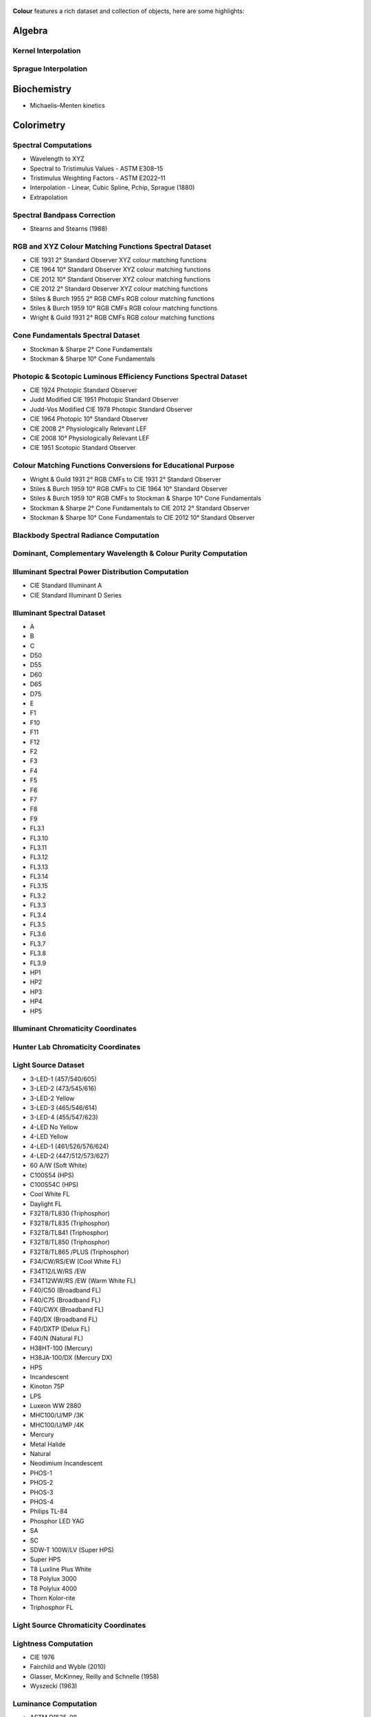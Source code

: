     .. title: Features
.. slug: features
.. date: 2015-11-25 09:47:50 UTC
.. tags:
.. category:
.. link:
.. description:
.. type: text

**Colour** features a rich dataset and collection of objects, here are
some highlights:

Algebra
-------

Kernel Interpolation
^^^^^^^^^^^^^^^^^^^^

Sprague Interpolation
^^^^^^^^^^^^^^^^^^^^^

Biochemistry
------------

-   Michaelis–Menten kinetics

Colorimetry
-----------

Spectral Computations
^^^^^^^^^^^^^^^^^^^^^

-   Wavelength to XYZ
-   Spectral to Tristimulus Values - ASTM E308–15
-   Tristimulus Weighting Factors - ASTM E2022–11
-   Interpolation - Linear, Cubic Spline, Pchip, Sprague (1880)
-   Extrapolation

Spectral Bandpass Correction
^^^^^^^^^^^^^^^^^^^^^^^^^^^^

-   Stearns and Stearns (1988)

RGB and XYZ Colour Matching Functions Spectral Dataset
^^^^^^^^^^^^^^^^^^^^^^^^^^^^^^^^^^^^^^^^^^^^^^^^^^^^^^

-   CIE 1931 2° Standard Observer XYZ colour matching functions
-   CIE 1964 10° Standard Observer XYZ colour matching functions
-   CIE 2012 10° Standard Observer XYZ colour matching functions
-   CIE 2012 2° Standard Observer XYZ colour matching functions
-   Stiles & Burch 1955 2° RGB CMFs RGB colour matching functions
-   Stiles & Burch 1959 10° RGB CMFs RGB colour matching functions
-   Wright & Guild 1931 2° RGB CMFs RGB colour matching functions

Cone Fundamentals Spectral Dataset
^^^^^^^^^^^^^^^^^^^^^^^^^^^^^^^^^^

-   Stockman & Sharpe 2° Cone Fundamentals
-   Stockman & Sharpe 10° Cone Fundamentals

Photopic & Scotopic Luminous Efficiency Functions Spectral Dataset
^^^^^^^^^^^^^^^^^^^^^^^^^^^^^^^^^^^^^^^^^^^^^^^^^^^^^^^^^^^^^^^^^^

-   CIE 1924 Photopic Standard Observer
-   Judd Modified CIE 1951 Photopic Standard Observer
-   Judd-Vos Modified CIE 1978 Photopic Standard Observer
-   CIE 1964 Photopic 10° Standard Observer
-   CIE 2008 2° Physiologically Relevant LEF
-   CIE 2008 10° Physiologically Relevant LEF
-   CIE 1951 Scotopic Standard Observer

Colour Matching Functions Conversions for Educational Purpose
^^^^^^^^^^^^^^^^^^^^^^^^^^^^^^^^^^^^^^^^^^^^^^^^^^^^^^^^^^^^^

-   Wright & Guild 1931 2° RGB CMFs to CIE 1931 2° Standard Observer
-   Stiles & Burch 1959 10° RGB CMFs to CIE 1964 10° Standard Observer
-   Stiles & Burch 1959 10° RGB CMFs to Stockman & Sharpe 10° Cone Fundamentals
-   Stockman & Sharpe 2° Cone Fundamentals to CIE 2012 2° Standard Observer
-   Stockman & Sharpe 10° Cone Fundamentals to CIE 2012 10° Standard Observer

Blackbody Spectral Radiance Computation
^^^^^^^^^^^^^^^^^^^^^^^^^^^^^^^^^^^^^^^

Dominant, Complementary Wavelength & Colour Purity Computation
^^^^^^^^^^^^^^^^^^^^^^^^^^^^^^^^^^^^^^^^^^^^^^^^^^^^^^^^^^^^^^

Illuminant Spectral Power Distribution Computation
^^^^^^^^^^^^^^^^^^^^^^^^^^^^^^^^^^^^^^^^^^^^^^^^^^

- CIE Standard Illuminant A
- CIE Standard Illuminant D Series

Illuminant Spectral Dataset
^^^^^^^^^^^^^^^^^^^^^^^^^^^

-   A
-   B
-   C
-   D50
-   D55
-   D60
-   D65
-   D75
-   E
-   F1
-   F10
-   F11
-   F12
-   F2
-   F3
-   F4
-   F5
-   F6
-   F7
-   F8
-   F9
-   FL3.1
-   FL3.10
-   FL3.11
-   FL3.12
-   FL3.13
-   FL3.14
-   FL3.15
-   FL3.2
-   FL3.3
-   FL3.4
-   FL3.5
-   FL3.6
-   FL3.7
-   FL3.8
-   FL3.9
-   HP1
-   HP2
-   HP3
-   HP4
-   HP5

Illuminant Chromaticity Coordinates
^^^^^^^^^^^^^^^^^^^^^^^^^^^^^^^^^^^

Hunter Lab Chromaticity Coordinates
^^^^^^^^^^^^^^^^^^^^^^^^^^^^^^^^^^^

Light Source Dataset
^^^^^^^^^^^^^^^^^^^^

-   3-LED-1 (457/540/605)
-   3-LED-2 (473/545/616)
-   3-LED-2 Yellow
-   3-LED-3 (465/546/614)
-   3-LED-4 (455/547/623)
-   4-LED No Yellow
-   4-LED Yellow
-   4-LED-1 (461/526/576/624)
-   4-LED-2 (447/512/573/627)
-   60 A/W (Soft White)
-   C100S54 (HPS)
-   C100S54C (HPS)
-   Cool White FL
-   Daylight FL
-   F32T8/TL830 (Triphosphor)
-   F32T8/TL835 (Triphosphor)
-   F32T8/TL841 (Triphosphor)
-   F32T8/TL850 (Triphosphor)
-   F32T8/TL865 /PLUS (Triphosphor)
-   F34/CW/RS/EW (Cool White FL)
-   F34T12/LW/RS /EW
-   F34T12WW/RS /EW (Warm White FL)
-   F40/C50 (Broadband FL)
-   F40/C75 (Broadband FL)
-   F40/CWX (Broadband FL)
-   F40/DX (Broadband FL)
-   F40/DXTP (Delux FL)
-   F40/N (Natural FL)
-   H38HT-100 (Mercury)
-   H38JA-100/DX (Mercury DX)
-   HPS
-   Incandescent
-   Kinoton 75P
-   LPS
-   Luxeon WW 2880
-   MHC100/U/MP /3K
-   MHC100/U/MP /4K
-   Mercury
-   Metal Halide
-   Natural
-   Neodimium Incandescent
-   PHOS-1
-   PHOS-2
-   PHOS-3
-   PHOS-4
-   Philips TL-84
-   Phosphor LED YAG
-   SA
-   SC
-   SDW-T 100W/LV (Super HPS)
-   Super HPS
-   T8 Luxline Plus White
-   T8 Polylux 3000
-   T8 Polylux 4000
-   Thorn Kolor-rite
-   Triphosphor FL

Light Source Chromaticity Coordinates
^^^^^^^^^^^^^^^^^^^^^^^^^^^^^^^^^^^^^

Lightness Computation
^^^^^^^^^^^^^^^^^^^^^

-   CIE 1976
-   Fairchild and Wyble (2010)
-   Glasser, McKinney, Reilly and Schnelle (1958)
-   Wyszecki (1963)

Luminance Computation
^^^^^^^^^^^^^^^^^^^^^

-   ASTM D1535-08
-   CIE 1976
-   Fairchild and Wyble (2010)
-   Newhall, Nickerson and Judd (1943)

Whiteness Computation
^^^^^^^^^^^^^^^^^^^^^

-   ASTM E313
-   Berger (1959)
-   CIE 2004
-   Ganz and Griesser (1979)
-   Stensby (1968)
-   Taube (1960)

Yellowness Computation
^^^^^^^^^^^^^^^^^^^^^^

-   ASTM D1925
-   ASTM E313

Corresponding Chromaticities Computation
^^^^^^^^^^^^^^^^^^^^^^^^^^^^^^^^^^^^^^^^

Luminous Flux, Efficiency & Efficacy Computation
^^^^^^^^^^^^^^^^^^^^^^^^^^^^^^^^^^^^^^^^^^^^^^^^

Colour Temperature & Correlated Colour Temperature
--------------------------------------------------

Correlated Colour Temperature Computation Methods
^^^^^^^^^^^^^^^^^^^^^^^^^^^^^^^^^^^^^^^^^^^^^^^^^

-   CIE Illuminant D Series
-   Hernández-Andrés, Lee and Romero (1999)
-   Kang et al. (2002)
-   Krystek (1985)
-   McCamy (1992)
-   Ohno (2013)
-   Roberston (1968)

Colour Models
-------------

Colourspaces Transformations
^^^^^^^^^^^^^^^^^^^^^^^^^^^^

-   CAM02LCD to JMh CIECAM02
-   CAM02SCD to JMh CIECAM02
-   CAM02UCS to JMh CIECAM02
-   CIE LCHab to CIE Lab
-   CIE LCHuv to CIE Luv
-   CIE Lab to CIE LCHab
-   CIE Lab to CIE XYZ
-   CIE Luv to CIE LCHuv
-   CIE Luv to CIE Luv uv
-   CIE Luv to CIE XYZ
-   CIE Luv uv to CIE xy
-   CIE UCS to CIE UCS uv
-   CIE UCS to CIE XYZ
-   CIE UCS uv to CIE xy
-   CIE XYZ to CIE Lab
-   CIE XYZ to CIE Luv
-   CIE XYZ to CIE UCS
-   CIE XYZ to CIE UVW
-   CIE XYZ to CIE xy
-   CIE XYZ to CIE xyY
-   CIE XYZ to Hunter Lab
-   CIE XYZ to Hunter Rdab
-   CIE XYZ to IPT
-   CIE XYZ to RGB
-   CIE XYZ to hdr-CIELab
-   CIE XYZ to hdr-IPT
-   CIE XYZ to sRGB
-   CIE xy to CIE XYZ
-   CIE xyY to CIE XYZ
-   Hunter Lab to CIE XYZ
-   ICTCP to RGB
-   IPT to CIE XYZ
-   JMh CIECAM02 to CAM02LCD
-   JMh CIECAM02 to CAM02SCD
-   JMh CIECAM02 to CAM02UCS
-   Prismatic to RGB
-   RGB to CIE XYZ
-   RGB to ICTCP
-   RGB to Prismatic
-   RGB to RGB
-   RGB to YCbCr
-   RGB to YcCbcCrc
-   YCbCr to RGB
-   YcCbcCrc to RGB
-   hdr-CIELab to CIE XYZ
-   hdr-IPT to CIE XYZ
-   sRGB to CIE XYZ

OETFs
^^^^^

-   ARIB STD-B67
-   DCI-P3
-   DICOM GSDF
-   ITU-R BT.2020
-   ITU-R BT.2100 HLG
-   ITU-R BT.2100 PQ
-   ITU-R BT.601
-   ITU-R BT.709
-   ProPhoto RGB
-   RIMM RGB
-   ROMM RGB
-   SMPTE 240M
-   ST 2084
-   sRGB

EOTFs
^^^^^

-   DCI-P3
-   DICOM GSDF
-   ITU-R BT.1886
-   ITU-R BT.2020
-   ITU-R BT.2100 HLG
-   ITU-R BT.2100 PQ
-   ProPhoto RGB
-   RIMM RGB
-   ROMM RGB
-   SMPTE 240M
-   ST 2084

OOTFs
^^^^^
-   ITU-R BT.2100 HLG
-   ITU-R BT.2100 PQ

Log Encoding / Decoding Curves
^^^^^^^^^^^^^^^^^^^^^^^^^^^^^^

-   ACEScc
-   ACEScct
-   ACESproxy
-   ALEXA Log C
-   Canon Log
-   Canon Log 2
-   Canon Log 3
-   Cineon
-   ERIMM RGB
-   Log3G10
-   Log3G12
-   PLog
-   Panalog
-   Protune
-   REDLog
-   REDLogFilm
-   S-Log
-   S-Log2
-   S-Log3
-   V-Log
-   ViperLog

RGB Colourspaces Derivation
^^^^^^^^^^^^^^^^^^^^^^^^^^^

RGB Colourspaces Chromatically Adapted Primaries Computation
^^^^^^^^^^^^^^^^^^^^^^^^^^^^^^^^^^^^^^^^^^^^^^^^^^^^^^^^^^^^

RGB Colourspaces Primaries Computation
^^^^^^^^^^^^^^^^^^^^^^^^^^^^^^^^^^^^^^

RGB Colourspaces
^^^^^^^^^^^^^^^^

-   ACES2065-1
-   ACEScc
-   ACEScct
-   ACEScg
-   ACESproxy
-   ALEXA Wide Gamut
-   Adobe RGB (1998)
-   Adobe Wide Gamut RGB
-   Apple RGB
-   Best RGB
-   Beta RGB
-   CIE RGB
-   Cinema Gamut
-   ColorMatch RGB
-   DCI-P3
-   DCI-P3+
-   DRAGONcolor
-   DRAGONcolor2
-   Don RGB 4
-   ECI RGB v2
-   ERIMM RGB
-   Ekta Space PS 5
-   ITU-R BT.2020
-   ITU-R BT.470 - 525
-   ITU-R BT.470 - 625
-   ITU-R BT.709
-   Max RGB
-   NTSC
-   Pal/Secam
-   ProPhoto RGB
-   Protune Native
-   REDWideGamutRGB
-   REDcolor
-   REDcolor2
-   REDcolor3
-   REDcolor4
-   RIMM RGB
-   ROMM RGB
-   Russell RGB
-   S-Gamut
-   S-Gamut3
-   S-Gamut3.Cine
-   SMPTE 240M
-   V-Gamut
-   Xtreme RGB
-   sRGB

Convenience Deprecated Colourspaces Transformations
^^^^^^^^^^^^^^^^^^^^^^^^^^^^^^^^^^^^^^^^^^^^^^^^^^^

-   RGB to HSV
-   HSV to RGB
-   RGB to HSL
-   HSL to RGB
-   RGB to CMY
-   CMY to RGB
-   CMY to CMYK
-   CMYK to CMY

Chromatic Adaptation
--------------------

Chromatic Adaptation Models
^^^^^^^^^^^^^^^^^^^^^^^^^^^

-   CIE 1994
-   CMCCAT2000
-   Fairchild (1990)
-   Von Kries

Chromatic Adaptation Transforms
^^^^^^^^^^^^^^^^^^^^^^^^^^^^^^^

-   Bianco and Schettini (2010)
-   Bianco and Schettini (2010) PC
-   Bradford
-   Brill and Süsstrunk (2008) corrected CAT02
-   CAT02
-   CMCCAT2000
-   CMCCAT97
-   Fairchild
-   Sharp
-   Von Kries
-   XYZ Scaling


Colour Appearance Models
------------------------

-   ATD95
-   CIECAM02
-   Hunt
-   LLAB
-   Nayatani95
-   RLAB

Colour Difference
-----------------

Delta E Computation
^^^^^^^^^^^^^^^^^^^

-   CIE 1976
-   CIE 1994
-   CIE 2000
-   CMC
-   CAM02LCD
-   CAM02SCD
-   CAM02UCS

Colour Notation Systems
-----------------------

Munsell Value Computation
^^^^^^^^^^^^^^^^^^^^^^^^^

-   Priest (1920)
-   Munsell (1933)
-   Moon (1943)
-   Saunderson (1944)
-   Ladd (1955)
-   McCamy (1987)
-   ASTM D1535-08

Munsell Colour Transformations
^^^^^^^^^^^^^^^^^^^^^^^^^^^^^^

-   xyY to Munsell Colour
-   Munsell Colour to xyY

Munsell Colours Dataset
^^^^^^^^^^^^^^^^^^^^^^^

-   Munsell Colours All
-   Munsell Colours Real
-   Munsell Colours 1929

Hexadecimal
^^^^^^^^^^^

-   RGB to HEX
-   HEX to RGB

Characterisation
----------------

Colour Rendition Charts Spectral Dataset
^^^^^^^^^^^^^^^^^^^^^^^^^^^^^^^^^^^^^^^^

-   BabelColor Average
-   ColorChecker N. Ohta

Colour Rendition Charts Chromaticity Coordinates
^^^^^^^^^^^^^^^^^^^^^^^^^^^^^^^^^^^^^^^^^^^^^^^^

-   BabelColor Average
-   ColorChecker 1976
-   ColorChecker 2005

First Order Colour Fit
^^^^^^^^^^^^^^^^^^^^^^

Light Quality
-------------

-   Colour Rendering Index computation
-   Colour Quality Scale computation

Optical Phenomena
-----------------

-   Rayleigh Optical Depth

Reflectance Recovery
--------------------

-   Smits (1999)
-   Meng, Simon and Hanika (2015)

Volume
------

-   MacAdam Limits - Optimal Colour Stimuli
-   Monte Carlo RGB Colourspace Volume Computation
-   Monte Carlo Pointer's Gamut Colourspace Coverage Computation
-   Monte Carlo Visible Spectrum Colourspace Coverage Computation

Comprehensive Plotting Capabilities
-----------------------------------

Input & Output
--------------

-   CSV tabular data files
-   IES TM-27-14 spectral data XML files
-   X-Rite spectral data files
-   Image I/O using `OpenImageIO <http://openimageio.org>`_
